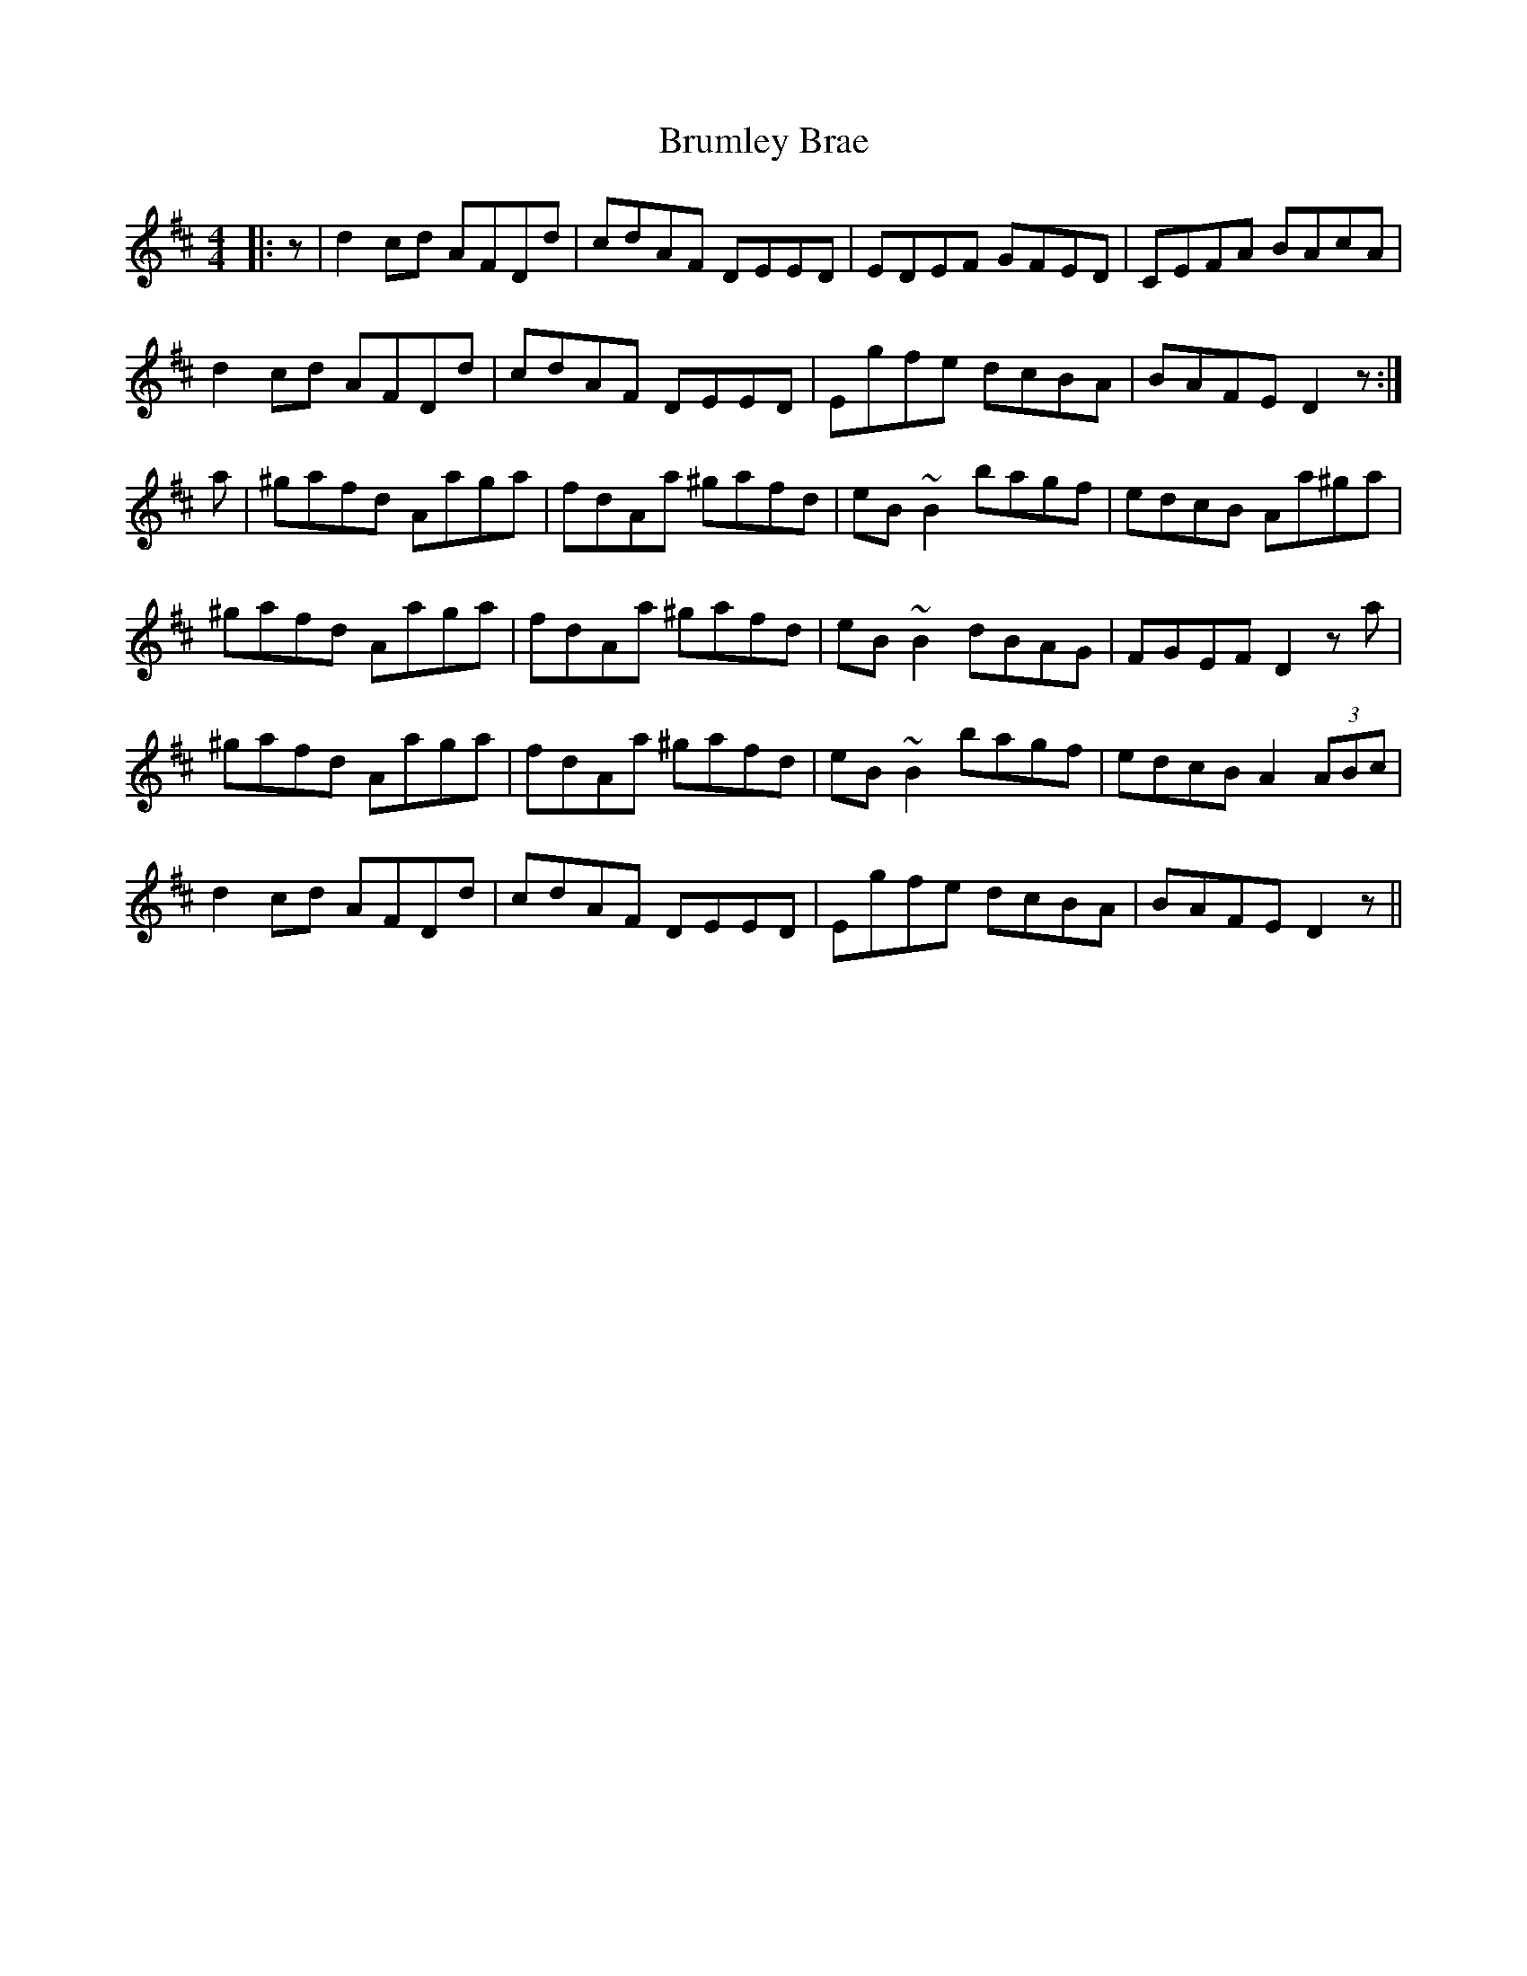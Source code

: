 X: 5332
T: Brumley Brae
R: reel
M: 4/4
K: Dmajor
|:z|d2cd AFDd|cdAF DEED|EDEF GFED|CEFA BAcA|
d2cd AFDd|cdAF DEED|Egfe dcBA|BAFE D2z:|
a|^gafd Aaga|fdAa ^gafd|eB~B2 bagf|edcB Aa^ga|
^gafd Aaga|fdAa ^gafd|eB~B2 dBAG|FGEF D2za|
^gafd Aaga|fdAa ^gafd|eB~B2 bagf|edcB A2(3ABc|
d2cd AFDd|cdAF DEED|Egfe dcBA|BAFE D2z||

